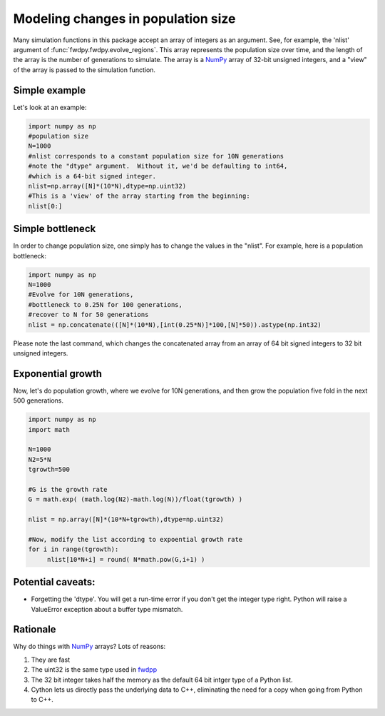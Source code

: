 Modeling changes in population size
============================================

Many simulation functions in this package accept an array of integers as an argument.  See, for example, the 'nlist' argument of :func:`fwdpy.fwdpy.evolve_regions`.  This array represents the population size over time, and the length of the array is the number of generations to simulate.  The array is a NumPy_ array of 32-bit unsigned integers, and a "view" of the array is passed to the simulation function.

Simple example
----------------

Let's look at an example:

.. code-block:: python

		import numpy as np
		#population size
		N=1000
		#nlist corresponds to a constant population size for 10N generations
		#note the "dtype" argument.  Without it, we'd be defaulting to int64,
		#which is a 64-bit signed integer.
		nlist=np.array([N]*(10*N),dtype=np.uint32)
		#This is a 'view' of the array starting from the beginning:
		nlist[0:]

Simple bottleneck
--------------------------------

In order to change population size, one simply has to change the values in the "nlist".   For example, here is a population bottleneck:

.. code-block:: python

		import numpy as np
		N=1000
		#Evolve for 10N generations,
		#bottleneck to 0.25N for 100 generations,
		#recover to N for 50 generations
		nlist = np.concatenate(([N]*(10*N),[int(0.25*N)]*100,[N]*50)).astype(np.int32)

Please note the last command, which changes the concatenated array from an array of 64 bit signed integers to 32 bit unsigned integers.

Exponential growth
------------------------------------

Now, let's do population growth, where we evolve for 10N generations, and then grow the population five fold in the next 500 generations.

.. code-block:: python

		import numpy as np
		import math

		N=1000
		N2=5*N
		tgrowth=500
		
		#G is the growth rate
		G = math.exp( (math.log(N2)-math.log(N))/float(tgrowth) )
		
		nlist = np.array([N]*(10*N+tgrowth),dtype=np.uint32)
		
		#Now, modify the list according to expoential growth rate
		for i in range(tgrowth):
		     nlist[10*N+i] = round( N*math.pow(G,i+1) )

Potential caveats:
---------------------

* Forgetting the 'dtype'.  You will get a run-time error if you don't get the integer type right.  Python will raise a ValueError exception about a buffer type mismatch.

Rationale
---------------------

Why do things with NumPy_ arrays?  Lots of reasons:

1. They are fast
2. The uint32 is the same type used in fwdpp_
3. The 32 bit integer takes half the memory as the default 64 bit intger type of a Python list.
4. Cython lets us directly pass the underlying data to C++, eliminating the need for a copy when going from Python to C++.

.. _NumPy: http://www.numpy.org
.. _fwdpp: http://molpopgen.github.io/fwdpp
